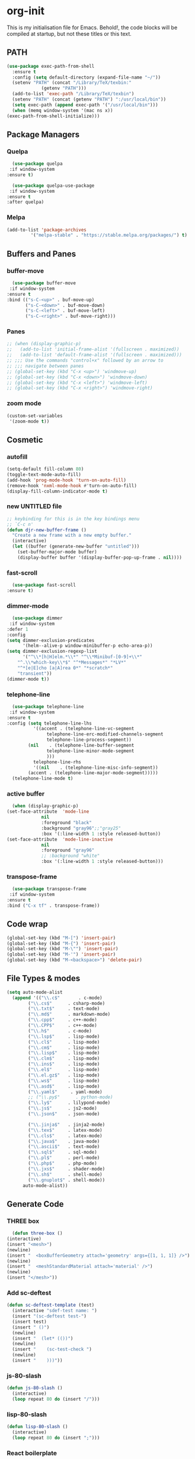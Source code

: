 * org-init
  :PROPERTIES:
  :header-args: :results silent :tangle yes
  :END:
  This is my initialisation file for Emacs. Behold!, the code blocks will be
  compiled at startup, but not these titles or this text. 
** PATH
   #+BEGIN_SRC emacs-lisp
     (use-package exec-path-from-shell
       :ensure t
       :config (setq default-directory (expand-file-name "~/"))
       (setenv "PATH" (concat "/Library/TeX/texbin:"
			      (getenv "PATH")))
       (add-to-list 'exec-path "/Library/TeX/texbin")
       (setenv "PATH" (concat (getenv "PATH") ":/usr/local/bin"))
       (setq exec-path (append exec-path '("/usr/local/bin")))
       (when (memq window-system '(mac ns x))
	 (exec-path-from-shell-initialize)))
   #+END_SRC
** Package Managers
*** Quelpa
    #+begin_src emacs-lisp
      (use-package quelpa
	 :if window-system
	:ensure t)

      (use-package quelpa-use-package
	 :if window-system
	:ensure t
	:after quelpa)
     #+end_src
*** Melpa
    #+begin_src emacs-lisp
    (add-to-list 'package-archives
             '("melpa-stable" . "https://stable.melpa.org/packages/") t)
    #+end_src
** Buffers and Panes
*** buffer-move
    #+BEGIN_SRC emacs-lisp
      (use-package buffer-move
  	 :if window-system
	:ensure t
	:bind (("s-C-<up>" . buf-move-up)
	       ("s-C-<down>" . buf-move-down)
	       ("s-C-<left>" . buf-move-left)
	       ("s-C-<right>" . buf-move-right)))
    #+END_SRC
*** Panes
    #+BEGIN_SRC emacs-lisp
      ;; (when (display-graphic-p)
      ;;   (add-to-list 'initial-frame-alist '(fullscreen . maximized))
      ;;   (add-to-list 'default-frame-alist '(fullscreen . maximized)))
      ;; ;;; Use the commands "control+x" followed by an arrow to
      ;; ;;; navigate between panes
      ;; (global-set-key (kbd "C-x <up>") 'windmove-up)
      ;; (global-set-key (kbd "C-x <down>") 'windmove-down)
      ;; (global-set-key (kbd "C-x <left>") 'windmove-left)
      ;; (global-set-key (kbd "C-x <right>") 'windmove-right)
    #+END_SRC
*** zoom mode
    #+BEGIN_SRC emacs-lisp
      (custom-set-variables
       '(zoom-mode t))
    #+END_SRC
** Cosmetic
*** autofill
    #+BEGIN_SRC emacs-lisp
      (setq-default fill-column 80)
      (toggle-text-mode-auto-fill)
      (add-hook 'prog-mode-hook 'turn-on-auto-fill)
      (remove-hook 'nxml-mode-hook #'turn-on-auto-fill)
      (display-fill-column-indicator-mode t)
    #+End_SRC
*** new UNTITLED file
    #+BEGIN_SRC emacs-lisp
  ;; keybinding for this is in the key bindings menu
  ;; `C-c n'
  (defun djr-new-buffer-frame ()
    "Create a new frame with a new empty buffer."
    (interactive)
    (let ((buffer (generate-new-buffer "untitled")))
      (set-buffer-major-mode buffer)
      (display-buffer buffer '(display-buffer-pop-up-frame . nil))))
    #+END_SRC
*** fast-scroll
    #+BEGIN_SRC emacs-lisp
      (use-package fast-scroll
	:ensure t)
    #+END_SRC
*** dimmer-mode
    #+BEGIN_SRC emacs-lisp
      (use-package dimmer
  	 :if window-system
	:defer 1
	:config
	(setq dimmer-exclusion-predicates
	      '(helm--alive-p window-minibuffer-p echo-area-p))
	(setq dimmer-exclusion-regexp-list
	      '("^\\*[h|H]elm.*\\*" "^\\*Minibuf-[0-9]+\\*"
		"^.\\*which-key\\*$" "^*Messages*" "*LV*"
		"^*[e|E]cho [a|A]rea 0*" "*scratch*"
		"transient"))
	(dimmer-mode t))
    #+END_SRC
*** telephone-line
    #+BEGIN_SRC emacs-lisp
      (use-package telephone-line
  	 :if window-system
	:ensure t
	:config (setq telephone-line-lhs
		      '((accent . (telephone-line-vc-segment
				   telephone-line-erc-modified-channels-segment
				   telephone-line-process-segment))
			(nil    . (telephone-line-buffer-segment
				   telephone-line-minor-mode-segment
				   )))
		      telephone-line-rhs
		      '((nil    . (telephone-line-misc-info-segment))
			(accent . (telephone-line-major-mode-segment)))))
      (telephone-line-mode t)
    #+END_SRC
*** active buffer
    #+begin_src emacs-lisp
      (when (display-graphic-p)
	(set-face-attribute  'mode-line
			     nil 
			     :foreground "black"
			     :background "gray96";;"gray25" 
			     :box '(:line-width 1 :style released-button))
	(set-face-attribute  'mode-line-inactive
			     nil 
			     :foreground "gray96"
			     ;; :background "white" 
			     :box '(:line-width 1 :style released-button)))
    #+end_src
*** transpose-frame
    #+begin_src emacs-lisp
      (use-package transpose-frame
  	 :if window-system
	:ensure t
	:bind ("C-x tf" . transpose-frame))
    #+end_src
** Code wrap
   #+begin_src emacs-lisp
   (global-set-key (kbd "M-[") 'insert-pair)
   (global-set-key (kbd "M-{") 'insert-pair)
   (global-set-key (kbd "M-\"") 'insert-pair)
   (global-set-key (kbd "M-'") 'insert-pair)
   (global-set-key (kbd "M-<backspace>") 'delete-pair)
   #+end_src
** File Types & modes
   #+BEGIN_SRC emacs-lisp
     (setq auto-mode-alist
	   (append '(("\\.c$"       . c-mode)
		     ("\\.cs$"      . csharp-mode)
		     ("\\.txt$"     . text-mode)
		     ("\\.md$"      . markdown-mode)
		     ("\\.cpp$"     . c++-mode)
		     ("\\.CPP$"     . c++-mode)
		     ("\\.h$"       . c-mode)
		     ("\\.lsp$"     . lisp-mode)
		     ("\\.cl$"      . lisp-mode)
		     ("\\.cm$"      . lisp-mode)
		     ("\\.lisp$"    . lisp-mode)
		     ("\\.clm$"     . lisp-mode)
		     ("\\.ins$"     . lisp-mode)
		     ("\\.el$"      . lisp-mode)
		     ("\\.el.gz$"   . lisp-mode)
		     ("\\.ws$"      . lisp-mode)
		     ("\\.asd$"     . lisp-mode)
		     ("\\.yaml$"     . yaml-mode)
		     ;; ("\\.py$"      . python-mode)
		     ("\\.ly$"      . lilypond-mode)
		     ("\\.js$"      . js2-mode)
		     ("\\.json$"    . json-mode)
		     
		     ("\\.jinja$"   . jinja2-mode)
		     ("\\.tex$"     . latex-mode)
		     ("\\.cls$"     . latex-mode)
		     ("\\.java$"    . java-mode)
		     ("\\.ascii$"   . text-mode)
		     ("\\.sql$"     . sql-mode)
		     ("\\.pl$"      . perl-mode)
		     ("\\.php$"     . php-mode)
		     ("\\.jxs$"     . shader-mode)
		     ("\\.sh$"      . shell-mode)
		     ("\\.gnuplot$" . shell-mode))
		   auto-mode-alist))
   #+END_SRC
** Generate Code
*** THREE box
    #+begin_src emacs-lisp
       (defun three-box ()
	 (interactive)
	 (insert "<mesh>")
	 (newline)
	 (insert "  <boxBufferGeometry attach='geometry' args={[1, 1, 1]} />")
	 (newline)
	 (insert "  <meshStandardMaterial attach='material' />")
	 (newline)
	 (insert "</mesh>"))
    #+end_src
*** Add sc-deftest
    #+BEGIN_SRC emacs-lisp
   (defun sc-deftest-template (test)
     (interactive "sdef-test name: ")
     (insert "(sc-deftest test-")
     (insert test)
     (insert " ()")
     (newline)
     (insert "  (let* (())")
     (newline)
     (insert "    (sc-test-check ")
     (newline)
     (insert "    )))"))
    #+END_SRC
*** js-80-slash
    #+BEGIN_SRC emacs-lisp
   (defun js-80-slash ()
     (interactive)
     (loop repeat 80 do (insert "/")))
    #+END_SRC
*** lisp-80-slash
    #+BEGIN_SRC emacs-lisp
   (defun lisp-80-slash ()
     (interactive)
     (loop repeat 80 do (insert ";")))
    #+END_SRC
*** React boilerplate
    #+BEGIN_SRC emacs-lisp
   (defun react-boilerplate (name)
     (interactive "sFunction Name: ")
     (js2-mode)
     (insert "import React from 'react';")
     (newline)
     (newline)
     (insert "function ")
     (insert name) 
     (insert "() {")
     (newline)
     (newline)
     (insert "    return ();")
     (newline)
     (insert "};")
     (newline)
     (newline)
     (insert "export default ")
     (insert name)
     (insert ";"))
    #+END_SRC
*** Web boilerplate
    #+BEGIN_SRC emacs-lisp
   (defun web-boilerplate (page-title)
     (interactive "sHTML Title: ")
     (web-mode)
     (insert "<!DOCTYPE html>")
     (newline)
     (insert "<html>")
     (newline)
     (insert "    <head>")
     (newline)
     (insert "	<title>")
     (insert page-title)
     (insert "</title>")
     (newline)
     (insert "    </head>")
     (newline)
     (insert "    <body>")
     (newline)
     (newline)
     (insert "       <h1>This is a Heading</h1>")
     (newline)
     (insert "        <p>This is a paragraph.</p>")
     (newline)
     (newline)
     (insert "    </body>")
     (newline)
     (insert "</html>"))
    #+END_SRC
*** ROBODOC
    #+BEGIN_SRC emacs-lisp
    (defun elisp-depend-filename (fullpath)
      "Return filename without extension and path.
       FULLPATH is the full path of file."
      (file-name-sans-extension (file-name-nondirectory fullpath)))
    (defun robodoc-fun ()
      ;; "Put robodoc code around a funciton definition"
      ;; (interactive "r")
      (interactive)
      (save-excursion
	(backward-sexp)
	(let* ((beg (point))
	       (end (progn (forward-sexp) (point)))
	       (name (buffer-substring beg end))
	       (buffer (elisp-depend-filename (buffer-file-name))) 
	       ;; (buffer-name))
	       ;; is this defun or defmethod
	       (letter (progn
			 (backward-sexp 2)
			 (let* ((beg (point))
				(end (progn (forward-sexp) (point)))
				(fun (buffer-substring beg end)))
			   ;; (insert (preceding-sexp))
			   (if (string= fun "defun")
			       "f"
			     "m")))))
	  (beginning-of-line)
	  (newline)
	  (previous-line)
	  (newline)
	  (insert
	   ";;;;;;;;;;;;;;;;;;;;;;;;;;;;;;;;;;;;;;;;;;;;;;;;;;;;;;;;;;;;;;;;;;;;;;;;;;;;;;;")
	  (newline)
	  (insert ";;; ****" letter "* " buffer "/" name)
	  ;; (insert ";;; ****" letter "*" buffer "/" name)
	  (newline)
	  ;; (insert ";;; FUNCTION")
	  ;; (newline)
	  (insert ";;; AUTHOR")
	  (newline)
	  (insert ";;; Daniel Ross (mr.danielross[at]gmail[dot]com) ")
	  (newline)
	  (insert ";;; ")
	  (newline)
	  (robodoc-fun-aux "DATE")
	  (robodoc-fun-aux "DESCRIPTION")
	  ;; (insert ";;; " name ":")
	  ;; (newline)
	  ;; (insert ";;;")
	  ;; (newline)
	  ;; (insert ";;;")
	  ;; (newline)
	  (robodoc-fun-aux "ARGUMENTS")
	  (robodoc-fun-aux "OPTIONAL ARGUMENTS")
	  (robodoc-fun-aux "RETURN VALUE")
	  (insert ";;; EXAMPLE")
	  (newline)
	  (insert "#|")
	  (newline)
	  (newline)
	  (insert "|#")
	  (newline)
	  (insert ";;; SYNOPSIS")
	  (next-line)
	  (forward-sexp 2)
	  (newline)
	  (insert ";;; ****"))))

    (defun robodoc-fun-aux (tag)
      (insert ";;; " tag)
      (newline)
      (insert ";;; ")
      (newline)
      (insert ";;; ")
      (newline))
    #+END_SRC
** Node
   #+begin_src emacs-lisp
     (eval-after-load 'js-mode
       '(add-hook 'js-mode-hook #'add-node-modules-path))
     (eval-after-load 'js2-mode
       '(add-hook 'js2-mode-hook #'add-node-modules-path))
     (eval-after-load 'web-mode
       '(add-hook 'web-mode-hook #'add-node-modules-path))
   #+end_src
** Non Elpa/Melpa Package Modes
*** Antescofo mode
    #+BEGIN_SRC emacs-lisp
      (when (file-directory-p
	     (expand-file-name "~/site-lisp/antesc-mode-master/"))
	;; Antescofo text highlighting
	;; Thanks to Pierre Donat-Bouillud
	;; https://github.com/programLyrique/antesc-mode
	(add-to-list 'load-path (expand-file-name "~/site-lisp/antesc-mode-master"))
	(autoload 'antesc-mode "antesc-mode" "Major mode for editing Antescofo code" t)

	;; Extensions for antescofo mode
	(setq auto-mode-alist
	      (append '(("\\.\\(score\\|asco\\)\\.txt$" . antesc-mode))
		      auto-mode-alist)))
    #+END_SRC
*** Lilypond mode
    #+BEGIN_SRC emacs-lisp
      (when (file-exists-p
	     (expand-file-name "~/site-lisp/lilypond-init.el"))
	;; Antescofo text highlighting
	;; Thanks to Pierre Donat-Bouillud
	;; https://github.com/programLyrique/antesc-mode
	;; lilypond mode
	(add-to-list 'load-path (expand-file-name "~/site-lisp"))
	(load (expand-file-name "~/site-lisp/lilypond-init.el")))
    #+END_SRC
** Completions: Company, Flyspell, FlyCheck, Minibuffer auto-complete, Fido
*** Company
    #+begin_src emacs-lisp
      (use-package company
	:ensure t
	:hook (after-init-hook . global-company-mode)
	:bind (("C-." .  'company-complete-common))
	:custom (company-idle-delay 0.2))
    #+end_src
*** Flyspell
    Taken from [[https://stackoverflow.com/questions/17126951/emacs-cannot-find-flyspell-ispell][here]].
    You need to install the ASpell spell checker. You can install it with homebrew
    with `brew install aspell`.
    #+BEGIN_SRC emacs-lisp
      ;; flyspell
      (dolist (hook '(text-mode-hook markdown-mode-hook))
	(add-hook hook (lambda () (flyspell-mode 1))))
      (dolist (hook '(lisp-mode-hook web-mode-hook js2-mode-hook))
	(add-hook hook (lambda () (flyspell-prog-mode))))
      (setq flyspell-issue-message-flag nil)
      (defun flyspell-emacs-popup-textual (event poss word)
	"A textual flyspell popup menu."
	(require 'popup)
	(let* ((corrects (if flyspell-sort-corrections
			     (sort (car (cdr (cdr poss))) 'string<)
			   (car (cdr (cdr poss)))))
	       (cor-menu (if (consp corrects)
			     (mapcar (lambda (correct)
				       (list correct correct))
				     corrects)
			   '()))
	       (affix (car (cdr (cdr (cdr poss)))))
	       show-affix-info
	       (base-menu  (let ((save (if (and (consp affix) show-affix-info)
					   (list
					    (list (concat "Save affix: " (car affix))
						  'save)
					    '("Accept (session)" session)
					    '("Accept (buffer)" buffer))
					 '(("Save word" save)
					   ("Accept (session)" session)
					   ("Accept (buffer)" buffer)))))
			     (if (consp cor-menu)
				 (append cor-menu (cons "" save))
			       save)))
	       (menu (mapcar
		      (lambda (arg) (if (consp arg) (car arg) arg))
		      base-menu)))
	  (cadr (assoc (popup-menu* menu :scroll-bar t) base-menu))))
      (eval-after-load "flyspell"
	'(progn
	   (fset 'flyspell-emacs-popup 'flyspell-emacs-popup-textual)))

      ;; two-finger clicks for mac
      (eval-after-load "flyspell"
	'(progn
	   (define-key flyspell-mouse-map [down-mouse-3] #'flyspell-correct-word)
	   (define-key flyspell-mouse-map [mouse-3] #'undefined)))


    #+END_SRC
*** Flycheck
    #+BEGIN_SRC emacs-lisp
      (use-package flycheck
	:ensure t
	:init (global-flycheck-mode))
    #+END_SRC
*** Minibuffer auto-complete
    #+begin_src emacs-lisp
      (setq completion-styles '(initials partial-completion flex)) ; > Emacs 27.1
      (setq completion-cycle-threshold 10)
    #+end_src
*** Fido
    #+begin_src emacs-lisp
      (setq fido-mode t)
    #+end_src
** lsp-mode
   Got this from [[https://emacs-lsp.github.io/lsp-mode/page/installation/][LSP support for Emacs]] site
   #+BEGIN_SRC  emacs-lisp
     ;; set prefix for lsp-command-keymap (few alternatives - "C-l", "C-c l")
     (use-package lsp-mode
;; lsp-install server only takes nil as argument and needs interactive output...?
;;       :init (dolist (lsp (list css-ls js-ts) (lsp-install-server lsp nil)))
       :if window-system
       :ensure t
       :hook ((js2-mode . lsp)
	      (web-mode . lsp)
	      (css-mode . lsp))
       :commands lsp
       :config (setq lsp-keymap-prefix "C-c l"))

     ;; optionally
     (use-package lsp-ui :commands lsp-ui-mode :ensure t)
   #+END_SRC
** Web Dev Stuff
*** js-comint / js2
    #+BEGIN_SRC emacs-lisp
      (require 'js-comint)
      (setq inferior-js-program-command "/usr/bin/java org.mozilla.javascript.tools.shell.Main")
      (add-hook 'js2-mode-hook 
		'(lambda ()
		   (local-set-key "\C-x\C-e" 'js-send-last-sexp)
		   (local-set-key "\C-\M-x" 'js-send-last-sexp-and-go)
		   (local-set-key "\C-cb" 'js-send-buffer)
		   (local-set-key "\C-c\C-b" 'js-send-buffer-and-go)
		   (local-set-key "\C-cl" 'js-load-file-and-go)))
      (add-hook 'js2-mode-hook 'ac-js2-mode)
    #+END_SRC
*** tide-mode
    #+begin_src emacs-lisp
      (defun setup-tide-mode ()
	(interactive)
	(tide-setup)
	(flycheck-mode +1)
	(setq flycheck-check-syntax-automatically '(save mode-enabled))
	(eldoc-mode +1)
	(tide-hl-identifier-mode +1)
	;; company is an optional dependency. You have to
	;; install it separately via package-install
	;; `M-x package-install [ret] company`
	(company-mode +1))

      ;; aligns annotation to the right hand side
      (setq company-tooltip-align-annotations t)

      ;; formats the buffer before saving
      (add-hook 'before-save-hook 'tide-format-before-save)

      (add-hook 'typescript-mode-hook #'setup-tide-mode)
      (setq tide-format-options
	    '(:insertSpaceAfterFunctionKeywordForAnonymousFunctions
	      t
	      :placeOpenBraceOnNewLineForFunctions 
	      nil
	      :indentSize 2
	      :tabSize 2
	      :insertSpaceAfterOpeningAndBeforeClosingTemplateStringBraces
	      t)) 
    #+end_src
*** tsx
    #+begin_src emacs-lisp
      (add-to-list 'auto-mode-alist '("\\.tsx\\'" . web-mode))
      (add-hook 'web-mode-hook
		(lambda ()
		  (when (string-equal "tsx" (file-name-extension buffer-file-name))
		    (setup-tide-mode))))
      ;; enable typescript-tslint checker
      (flycheck-add-mode 'typescript-tslint 'web-mode)
    #+end_src
*** jsx
    #+begin_src emacs-lisp
    (add-to-list 'auto-mode-alist '("\\.js[x]?\\'" . web-mode))
      (add-hook 'web-mode-hook
		(lambda ()
		  (when (string-equal "jsx" (file-name-extension buffer-file-name))
		    (setup-tide-mode))))
	    (add-hook 'web-mode-hook
		      (lambda ()
			(when (string-equal "js" (file-name-extension buffer-file-name))
			  (setup-tide-mode))))
      ;; configure jsx-tide checker to run after your default jsx checker
      (flycheck-add-mode 'javascript-eslint 'web-mode)
      ;; dunno
      ;; (flycheck-add-next-checker 'javascript-eslint 'jsx-tide 'append)
    #+end_src
*** emmet
    #+BEGIN_SRC emacs-lisp
      (use-package emmet-mode
	:ensure t
	:hook ((web-mode . (lambda () (emmet-mode)))
	       (css-mode . (lambda () (emmet-mode)))
	       local-write-file-hooks . (lambda () (delete-trailing-whitespace) nil)))
	       #+end_src
*** web-mode
    #+begin_src emacs-lisp	       
      (use-package web-mode
	:ensure t
	:mode (("\\.jsx$"     . web-mode)
	       ("\\.html$"    . web-mode)
	       ("\\.ejs$"     . web-mode)
	       ("\\.htm$"     . web-mode)
	       ("\\.shtml$"   . web-mode)
	       ("\\.tsx$"     . web-mode)
	       ("\\.ts$"      . web-mode))
;;	:hook (setup-tide-mode))
	:config (setq web-mode-enable-auto-quoting nil))
    #+END_SRC
**** web-mode-indent
     #+BEGIN_SRC emacs-lisp
    (defun my-setup-indent (n)
      ;; java/c/c++
      (setq-local c-basic-offset n)
      ;; web development
      ;; (setq-local coffee-tab-width n) ; coffeescript
      ;; (setq-local javascript-indent-level n) ; javascript-mode
      ;; (setq-local js-indent-level n) ; js-mode
      ;; (setq-local js2-basic-offset n) ; js2-mode, in latest js2-mode, it's alias of js-indent-level
      (setq-local web-mode-markup-indent-offset n) ; web-mode, html tag in html file
      (setq-local web-mode-css-indent-offset n) ; web-mode, css in html file
      (setq-local web-mode-code-indent-offset n) ; web-mode, js code in html file
      (setq-local css-indent-offset n)) ; css-mode

    (defun my-web-code-style ()
      (interactive)
      ;; use tab instead of space
      (setq-local indent-tabs-mode t)
      ;; indent 4 spaces width
      (my-setup-indent 2))

    (add-hook 'web-mode-hook 'my-web-code-style)

     #+END_SRC
    
**** js-prettier-mode
     #+BEGIN_SRC emacs-lisp
       (require 'prettier-js)
       (add-hook 'js2-mode-hook 'prettier-js-mode)
       (add-hook 'web-mode-hook 'prettier-js-mode)
       (add-hook 'js-mode-hook 'prettier-js-mode)
       (defun enable-minor-mode (my-pair)
	 "Enable minor mode if filename match the regexp.  MY-PAIR is a cons cell (regexp . minor-mode)."
	 (if (buffer-file-name)
	     (if (string-match (car my-pair) buffer-file-name)
		 (funcall (cdr my-pair)))))
       (add-hook 'web-mode-hook #'(lambda ()
				    (enable-minor-mode
				     '("\\.jsx?\\'" . prettier-js-mode))
				    (enable-minor-mode
				     '("\\.js?\\'" . prettier-js-mode))
				    (enable-minor-mode
				     '("\\.ts?\\'" . prettier-js-mode))
				    (enable-minor-mode
				     '("\\.tsx?\\'" . prettier-js-mode))))
       (setq prettier-js-args 
	     '("--trailing-comma" "all"
	       "--arrow-parens" "avoid"
	       "--semi" "true"
	       "--bracket-spacing" "true"
	       "--single-quote" "true"
	       "--jsx-single-quote" "true"
	       "--jsx-bracket-same-line" "false"
	       "--print-width" "80"
	       "--use-tabs" "false"
	       "--tab-width" "2"))

       (eval-after-load 'web-mode
	 '(progn
	    (add-hook 'web-mode-hook #'add-node-modules-path)
	    (add-hook 'web-mode-hook #'prettier-js-mode)))

     #+END_SRC
**** tide
     #+begin_src emacs-lisp
       (use-package tide
	 :ensure t
	 :after (typescript-mode company flycheck web-mode)
	 :hook ((typescript-mode . tide-setup)
		(typescript-mode . tide-hl-identifier-mode)
		(web-mode . tide-setup)
		(web-mode . tide-hl-identifier-mode)
		(before-save . tide-format-before-save)))
     #+end_src
**** css
     #+begin_src emacs-lisp
       (setq css-electric-semi-behavior t
	     css-indent-offset  2
	     css-tab-mode 'auto)
     #+end_src
**** eslint
     #+begin_src emacs-lisp
       (use-package eslint-fix
	 :ensure t
	 :load-path
	 "https://raw.githubusercontent.com/codesuki/eslint-fix/master/eslint-fix.el"
	 :config (eval-after-load 'js-mode
		   '(add-hook 'js-mode-hook
			      (lambda ()
				(add-hook 'after-save-hook
					  'eslint-fix nil t))))
	 (eval-after-load 'web-mode
	   '(add-hook 'web-mode-hook
		      (lambda ()
			(add-hook 'after-save-hook 'eslint-fix nil t)))))
     #+end_src
**** jinja
     #+begin_src emacs-lisp
       (use-package jinja2-mode
	 :ensure t)
     #+end_src
**** yaml
     #+begin_src emacs-lisp
     (use-package yaml-mode
     :ensure t)
     #+end_src
*** scss-mode
    #+begin_src emacs-lisp
      ;; http://ergoemacs.org/emacs/elisp_buffer_string.html
      ;; Thanks Xah

      ;; (defun select-css ()
      ;;   "Select css attributes between curly braces"
      ;;   (interactive)
      ;;   (let (p1 p2)
      ;;     (skip-chars-backward "^{")
      ;;     (setq p1 (point))
      ;;     (skip-chars-forward "^}")
      ;;     (setq p2 (point))

      ;;     (goto-char p1)
      ;;     (push-mark p2)
      ;;     (setq mark-active t)))

      ;; (defun scss-format-before-save ()
      ;;   "Before save hook to format the buffer before each save."
      ;;   (interactive)
      ;;   (when (bound-and-true-p tide-mode)
      ;;     (scss-format)))

      ;; (defun scss-format ()
      ;;   "Format the current region or buffer."
      ;;   (interactive)
      ;;   (if (use-region-p)
      ;;       (sort-css (region-beginning) (region-end))
      ;;     (sort-css (point-min) (point-max))))

      ;;     (defun sort-css (beg end) )


      ;; (use-package scss-mode 
      ;;     :ensure t
      ;;     :config (scss-format-before-save ()))
    #+end_src
*** scss-mode
    #+begin_src emacs-lisp
      ;; should be where node installed sass...
      (setq exec-path (cons (expand-file-name "~/.nvm/versions/node/v12.3.1/bin/") exec-path))
    #+end_src
*** scss-format
    #+begin_src emacs-lisp
      ;;https://github.com/rl-king/scss-format
      (when (require 'reformatter nil 'noerror)
	(reformatter-define scss-format
	  :program "scss-format"
	  :args '("--stdin")
	  :lighter " SCSSF")
	(add-hook 'scss-mode-hook 'scss-format-on-save-mode))
      ;; curl -sSL https://get.haskellstack.org/ | sh
    #+end_src
** Lisp stuff
*** SBCL
    #+BEGIN_SRC emacs-lisp
      ;; Set your lisp system and, optionally, some contribs
      (setq inferior-lisp-program "/opt/sbcl/bin/sbcl")
      (let ((sbcl-local (car (file-expand-wildcards
			      "/usr/local/Cellar/sbcl/*/lib/sbcl/sbcl.core"))))
	(setq slime-lisp-implementations
	      `((sbcl ("/usr/local/bin/sbcl"
		       "--core"
		       ;; replace with correct path of sbcl
		       ,sbcl-local
		       "--dynamic-space-size" "2147")))))
    #+end_src
*** slime
    #+begin_src emacs-lisp
      ;; slime
      (use-package slime
	:ensure t
	:hook (slime-repl-mode-hook . slime-repl-ansi-color-mode))
    #+end_src
*** slime-repl-ansi-color
    #+begin_src emacs-lisp
     (use-package slime-repl-ansi-color
       :ensure t
       :after slime-repl
       :requires slime)
    #+END_SRC
*** paredit
    Man, this is slow. Removing it for now.
    #+BEGIN_SRC emacs-lisp
  ;; (autoload 'enable-paredit-mode "paredit" "Turn on pseudo-structural editing of Lisp code." t)
  ;; (add-hook 'emacs-lisp-mode-hook       #'enable-paredit-mode)
  ;; (add-hook 'eval-expression-minibuffer-setup-hook #'enable-paredit-mode)
  ;; (add-hook 'ielm-mode-hook             #'enable-paredit-mode)
  ;; (add-hook 'lisp-mode-hook             #'enable-paredit-mode)
  ;; (add-hook 'lisp-interaction-mode-hook #'enable-paredit-mode)
  ;; (add-hook 'scheme-mode-hook           #'enable-paredit-mode)
  ;; (add-hook 'slime-repl-mode-hook (lambda () (paredit-mode +1)))
  ;; ;; Stop SLIME's REPL from grabbing DEL,
  ;; ;; which is annoying when backspacing over a '('
  ;; (defun override-slime-repl-bindings-with-paredit ()
  ;;   (define-key slime-repl-mode-map
  ;;     (read-kbd-macro paredit-backward-delete-key) nil))
  ;; (add-hook 'slime-repl-mode-hook 'override-slime-repl-bindings-with-paredit)
    #+END_SRC
*** smartparens
    This also slow, removing
    #+BEGIN_SRC emacs-lisp
    ;; (require 'smartparens-config)
    ;; (add-hook 'web-mode-hook #'smartparens-mode)
    ;; (add-hook 'emacs-lisp-mode-hook #'smartparens-mode)
    ;; (add-hook 'lisp-mode-hook #'smartparens-mode)
    ;; (add-hook 'latex-mode-hook #'SMARTPARENS-MODE)
    #+END_SRC
*** lisp extra font lock
    #+BEGIN_SRC emacs-lisp
      (use-package lisp-extra-font-lock
	:ensure t
	:config (lisp-extra-font-lock-global-mode 1)
	(font-lock-add-keywords
	 'emacs-lisp-mode
	 '(("(\\s-*\\(\\_<\\(?:\\sw\\|\\s_\\)+\\)\\_>"
	    1 'font-lock-func-face))
	 'append)) ;; <-- Add after all other rules
    #+END_SRC
** rainbow delimiters
   #+BEGIN_SRC emacs-lisp
     (use-package rainbow-delimiters
       :ensure t
       :hook (prog-mode-hook .  rainbow-delimiters-mode); (lisp-mode-hook . rainbow-delimiters-mode)
       :config (cl-loop for index from 1 to rainbow-delimiters-max-face-count
			do
			(let ((face
			       (intern (format "rainbow-delimiters-depth-%d-face" index))))
			  (cl-callf color-saturate-name (face-foreground face) 30))))
   #+END_SRC
** Word Processing
*** auctex
    Taken from [[https://github.com/jwiegley/use-package/issues/379][this github issue]].
    #+begin_src emacs-lisp
      (use-package tex-site                   ; auctex
	:defines (latex-help-cmd-alist latex-help-file)
	:mode ("\\.tex\\'" . TeX-latex-mode)
	:init
	(setq reftex-plug-into-AUCTeX t)
	(setenv "PATH" (concat "/Library/TeX/texbin:"
			       (getenv "PATH")))
	(add-to-list 'exec-path "/Library/TeX/texbin")
	:config
	(defun latex-help-get-cmd-alist ()    ;corrected version:
	  "Scoop up the commands in the index of the latex info manual.
       The values are saved in `latex-help-cmd-alist' for speed."
	  ;; mm, does it contain any cached entries
	  (if (not (assoc "\\begin" latex-help-cmd-alist))
	      (save-window-excursion
		(setq latex-help-cmd-alist nil)
		(Info-goto-node (concat latex-help-file "Command Index"))
		(goto-char (point-max))
		(while (re-search-backward "^\\* \\(.+\\): *\\(.+\\)\\." nil t)
		  (let ((key (buffer-substring (match-beginning 1) (match-end 1)))
			(value (buffer-substring (match-beginning 2)
						 (match-end 2))))
		    (add-to-list 'latex-help-cmd-alist (cons key value))))))
	  latex-help-cmd-alist)

	(use-package latex
	  :defer t
	  :config
	  (use-package preview)
	  (add-hook 'LaTeX-mode-hook 'reftex-mode)
	  (info-lookup-add-help :mode 'LaTeX-mode
				:regexp ".*"
				:parse-rule "\\\\?[a-zA-Z]+\\|\\\\[^a-zA-Z]"
				:doc-spec '(("(latex2e)Concept Index" )
					    ("(latex2e)Command Index")))))
    #+end_src
*** markdown pandoc
    #+BEGIN_SRC emacs-lisp
  (setq markdown-command "pandoc")
    #+END_SRC
*** LaTeX
    #+BEGIN_SRC emacs-lisp
      (when (window-system)
	(latex-preview-pane-enable)
	(require 'latex-pretty-symbols))
    #+END_SRC
** VSCode Icons
   #+begin_src emacs-lisp
     (use-package vscode-icon
        :if window-system
       :ensure t
       :commands (vscode-icon-for-file))
   #+end_src
** Projectile
   #+begin_src emacs-lisp
     (projectile-mode +1)
     (define-key projectile-mode-map (kbd "C-c p") 'projectile-command-map)
   #+end_src
** iBuffer & Dired
*** Dired
    #+BEGIN_SRC emacs-lisp
     (setq ibuffer-saved-filter-groups
	   '(("home"
	      ("find" (or (mode . xref-mode)
			  (mode . dired-mode)))
	      ("emacs-config" (or (filename . "emacs-config")
				  (filename . "djr-init")
				  (filename . "README.org")))
	      ("Org" (or (mode . org-mode)
			 (filename . "OrgMode")))
	      ("lisp" (or (filename . "*.lisp")
			  (filename . "*.lsp")
			  (filename . "*.el")
			  (filename . "*.asd")
			  (filename . "*.clm")
			  (mode . lisp-mode)))
	      ("Web Dev" (or (mode . html-mode)
			     (mode . web-mode)
			     (mode . js2-mode)
			     (mode . jsx-mode)
			     (mode . jinja2-mode)))
	      ("CSS" (or (mode . css-mode)
			 (mode . scss-mode)
			 (filename . "*.css")
			 (filename . "*.scss")))
	      ("ERC" (mode . erc-mode))
	      ("Shells/Terminals/REPLs" (or (name . "\*eshell\*")
					    (name . "\*terminal\*")
					    (name . "\*slime-repl sbcl\*")
					    (name . "\*shell\*")))
	      ("Logs" (or (name . "\*Messages\*")
			  (name . "\*slime-events\*")
			  (name . "\*inferior-lisp\*")
			  (name . "\*lsp-log\*")
			  (name . "\*jsts-ls\*")
			  (name . "\*jsts-log\*")
			  (name . "\*jsts-ls::stderr\*")))
	      ("Help" (or (name . "\*Help\*")
			  (name . "\*Apropos\*")
			  (name . "\*Completions\*")
			  (name . "\*info\*")))
	      ("Misc" (or  (name . "untitled")
			   (name . "\*scratch\*"))))))
     (add-hook 'ibuffer-mode-hook
	       '(lambda ()
		  (ibuffer-switch-to-saved-filter-groups "home")))
     (setq ibuffer-expert t)
     (setq ibuffer-show-empty-filter-groups nil)
     (add-hook 'ibuffer-mode-hook
	       '(lambda ()
		  (ibuffer-auto-mode 1)
		  (ibuffer-switch-to-saved-filter-groups "home")))
     (setq dired-auto-revert-buffer t
	   auto-revert-verbose nil)

    #+END_SRC
*** Dired-tree
    #+begin_src emacs-lisp
      (use-package dired-sidebar
  	 :if window-system
	:ensure t
	:commands (dired-sidebar-toggle-sidebar)
	:bind ("C-x n" . dired-sidebar-toggle-sidebar)
	:init
	(add-hook 'dired-sidebar-mode-hook
		  (lambda ()
		    (unless (file-remote-p default-directory)
		      (auto-revert-mode))))
	:config
	(push 'toggle-window-split dired-sidebar-toggle-hidden-commands)
	(push 'rotate-windows dired-sidebar-toggle-hidden-commands)

	(setq dired-sidebar-subtree-line-prefix "__")
	(setq dired-sidebar-theme 'vscode)
	(setq dired-sidebar-use-term-integration t)
	(setq dired-sidebar-use-custom-font t))
    #+end_src
*** Dired Rainbow
    #+begin_src emacs-lisp
      (use-package dired-rainbow
  	 :if window-system
	:defer 2
	:config
	(dired-rainbow-define-chmod directory "#6cb2eb" "d.*")
	(dired-rainbow-define html "#eb5286" ("css" "less" "sass" "scss" "htm" "html" "jhtm" "mht" "eml" "mustache" "xhtml"))
	(dired-rainbow-define xml "#f2d024" ("xml" "xsd" "xsl" "xslt" "wsdl" "bib" "json" "msg" "pgn" "rss" "yaml" "yml" "rdata"))
	(dired-rainbow-define document "#9561e2" ("docm" "doc" "docx" "odb" "odt" "pdb" "pdf" "ps" "rtf" "djvu" "epub" "odp" "ppt" "pptx"))
	(dired-rainbow-define markdown "#ffed4a" ("org" "etx" "info" "markdown" "md" "mkd" "nfo" "pod" "rst" "tex" "textfile" "txt"))
	(dired-rainbow-define database "#6574cd" ("xlsx" "xls" "csv" "accdb" "db" "mdb" "sqlite" "nc"))
	(dired-rainbow-define media "#de751f" ("mp3" "mp4" "mkv" "MP3" "MP4" "avi" "mpeg" "mpg" "flv" "ogg" "mov" "mid" "midi" "wav" "aiff" "flac"))
	(dired-rainbow-define image "#f66d9b" ("tiff" "tif" "cdr" "gif" "ico" "jpeg" "jpg" "png" "psd" "eps" "svg"))
	(dired-rainbow-define log "#c17d11" ("log"))
	(dired-rainbow-define shell "#f6993f" ("awk" "bash" "bat" "sed" "sh" "zsh" "vim"))
	(dired-rainbow-define interpreted "#38c172" ("py" "ipynb" "rb" "pl" "t" "msql" "mysql" "pgsql" "sql" "r" "clj" "cljs" "scala" "js"))
	(dired-rainbow-define compiled "#4dc0b5" ("asm" "cl" "lisp" "el" "c" "h" "c++" "h++" "hpp" "hxx" "m" "cc" "cs" "cp" "cpp" "go" "f" "for" "ftn" "f90" "f95" "f03" "f08" "s" "rs" "hi" "hs" "pyc" ".java"))
	(dired-rainbow-define executable "#8cc4ff" ("exe" "msi"))
	(dired-rainbow-define compressed "#51d88a" ("7z" "zip" "bz2" "tgz" "txz" "gz" "xz" "z" "Z" "jar" "war" "ear" "rar" "sar" "xpi" "apk" "xz" "tar"))
	(dired-rainbow-define packaged "#faad63" ("deb" "rpm" "apk" "jad" "jar" "cab" "pak" "pk3" "vdf" "vpk" "bsp"))
	(dired-rainbow-define encrypted "#ffed4a" ("gpg" "pgp" "asc" "bfe" "enc" "signature" "sig" "p12" "pem"))
	(dired-rainbow-define fonts "#6cb2eb" ("afm" "fon" "fnt" "pfb" "pfm" "ttf" "otf"))
	(dired-rainbow-define partition "#e3342f" ("dmg" "iso" "bin" "nrg" "qcow" "toast" "vcd" "vmdk" "bak"))
	(dired-rainbow-define vc "#0074d9" ("git" "gitignore" "gitattributes" "gitmodules"))
	(dired-rainbow-define-chmod executable-unix "#38c172" "-.*x.*"))
    #+end_src
** Shortcuts
*** Aliases
    #+BEGIN_SRC emacs-lisp
    (defalias 'pi 'package-install)
    (defalias 'pl 'package-list-packages)
    (defalias 'pr 'package-refresh-contents)
    (defalias 'wm 'web-mode)
    (defalias 'j2 'js2-mode)
    (defalias 'mt 'multi-term)
    (defalias 'rb 'revert-buffer)
    (defalias 'scd 'sc-deftest-template)
    (defalias 'tf 'transpose-frame)
    (defalias 'rbp 'react-boilerplate)
    #+END_SRC
*** Key bindings
    #+BEGIN_SRC emacs-lisp
      (global-set-key "\M-3" '(lambda() (interactive) (insert "#")))
      (global-set-key (kbd "C-c n") #'djr-new-buffer-frame)
      (global-set-key "\C-c\l" 'goto-line)
      (global-set-key "\C-x\l" '(lambda () (interactive)
				  (switch-to-buffer "*slime-repl sbcl*")))
      (global-set-key (kbd "C-x C-b") 'ibuffer) ;; Use Ibuffer for Buffer List
      ;; Becasue I just can't quite those MacOS bindings, and why should I?
      (global-set-key (kbd "s-<right>") 'move-end-of-line)
      (global-set-key (kbd "s-<left>") 'move-beginning-of-line)
      (global-set-key (kbd "s-<up>") 'beginning-of-buffer)
      (global-set-key (kbd "s-<down>") 'end-of-buffer)
      (global-set-key (kbd "M-<up>") 'scroll-down-command)
      (global-set-key (kbd "M-<down>") 'scroll-up-command)
      (global-set-key (kbd "s-w") 'delete-frame)
      (global-set-key (kbd "s-<backspace>") 'kill-whole-line)
      ;; Resize Windows
      (global-set-key (kbd "S-s-C-<down>") 'shrink-window-horizontally)
      (global-set-key (kbd "S-s-C-<up>") 'enlarge-window-horizontally)
      (global-set-key (kbd "C-x C-g") 'project-find-regexp)
    #+END_SRC
** Org
*** org-mode dates
    #+BEGIN_SRC emacs-lisp
      (setq-default org-display-custom-times t)
      (setq org-time-stamp-custom-formats '("<%e %B %Y>" . "<%a, %e %b %Y %H:%M>"))
      ;; (use-package ox
      ;;   :ensure t)
      (require 'ox)
      (defun endless/filter-timestamp (trans back _comm)
	"Remove <> around time-stamps."
	(pcase back
	  ((or `jekyll `html)
	   (replace-regexp-in-string "&[lg]t;" "" trans))
	  (`latex
	   (replace-regexp-in-string "[<>]" "" trans))))
      (add-to-list 'org-export-filter-timestamp-functions
		   #'endless/filter-timestamp)
    #+END_SRC
*** Org tempo
    #+BEGIN_SRC emacs-lisp
      (require 'org-tempo)
      (add-to-list 'org-structure-template-alist '("el" . "src emacs-lisp"))
    #+END_SRC
*** org-reveal
    #+BEGIN_SRC emacs-lisp
      ;; Reveal.js + Org mode
      (use-package ox-reveal
	:ensure t
	:config (setq Org-Reveal-root (concatenate 'string "file://" (expand-file-name "~/reveal.js")))
	(setq Org-Reveal-title-slide nil))

      ;; (require 'ox-reveal)
      ;; (setq Org-Reveal-root (concatenate 'string "file://" (expand-file-name "~/reveal.js")))

      ;; (setq Org-Reveal-title-slide nil)
    #+END_SRC
*** org bullets
    #+BEGIN_SRC emacs-lisp
      (use-package org-bullets
	:if window-system
	:after org
	:hook (org-mode . org-bullets-mode)
	:custom
	(org-bullets-bullet-list '("◉" "○" "●" "○" "●" "○" "●")))

      ;; Replace list hyphen with dot
      (font-lock-add-keywords 'org-mode
			      '(("^ *\\([-]\\) "
				 (0 (prog1 () (compose-region (match-beginning 1) (match-end 1) "•"))))))
      (when (member "IBM Plex Sans" (font-family-list))
	(dolist (face '((org-level-1 . 1.2)
			(org-level-2 . 1.1)
			(org-level-3 . 1.05)
			(org-level-4 . 1.0)
			(org-level-5 . 1.1)
			(org-level-6 . 1.1)
			(org-level-7 . 1.1)
			(org-level-8 . 1.1)))
	  (set-face-attribute (car face) nil :font "IBM Plex Sans" :weight 'extra-light :height (cdr face))))
    #+END_SRC
*** org capture
    #+begin_src emacs-lisp
      (custom-set-variables
       '(org-directory (expand-file-name "~/org"))
       '(org-agenda-files (list org-directory)))
      (setq org-default-notes-file (concat org-directory "/notes.org"))
    #+end_src
*** custom TODOs
    #+begin_src emacs-lisp
      (setq org-todo-keyword-faces
	    '(("IN_PROGRESS" . "orange")
	      ("POSTPONED" . "blue")
	      ("CANCELLED" . "grey")))
      (setq org-todo-keywords
	    '((sequence "TODO(t)" "|" "IN_PROGRESS(i)" "POSTPONED(p)"
			"|" "DONE(d)" "CANCELLED(c)")))
    #+end_src
** too-long-mode
   #+begin_src emacs-lisp
     (global-so-long-mode 1)
   #+end_src
** Eshell syntax highlighting
   Taken from [[https://github.com/akreisher/eshell-syntax-highlighting/][here]].
   #+begin_src emacs-lisp
     (use-package eshell-syntax-highlighting
        :if window-system
       :after esh-mode
       :demand t ;; Install if not already installed.
       :config
       ;; Enable in all Eshell buffers.
       (eshell-syntax-highlighting-global-mode +1))
   #+end_src
** Font & Encoding & Ligatures & Guides
*** UTF-8
    #+BEGIN_SRC emacs-lisp
  ;;; utf-8
  (setq locale-coding-system 'utf-8)
  (set-terminal-coding-system 'utf-8)
  (set-keyboard-coding-system 'utf-8)
  (set-selection-coding-system 'utf-8)
  (prefer-coding-system 'utf-8)
    #+END_SRC
*** Unicode
    #+begin_src emacs-lisp
      (use-package unicode-fonts
	:ensure t
	:config
	(unicode-fonts-setup))
    #+end_src
*** fira-code-mode
    Taken from [[https://github.com/Profpatsch/blog/blob/master/posts/ligature-emulation-in-emacs/post.md#appendix-b-update-1-firacode-integration][here]]
    #+begin_src emacs-lisp
      (use-package fira-code-mode
	 :if window-system
	:custom (fira-code-mode-disabled-ligatures '("[]" "x"))  ; ligatures you don't want
	:hook prog-mode)
    #+end_src
*** Ligatures
    #+begin_src emacs-lisp
      (use-package ligature
	 :if window-system
	:load-path "~/.emacs.d/ligature/"
	:config
	;; Enable the "www" ligature in every possible major mode
	(ligature-set-ligatures 't '("www"))
	;; Enable traditional ligature support in eww-mode, if the
	;; `variable-pitch' face supports it
	(ligature-set-ligatures 'eww-mode '("ff" "fi" "ffi"))
	;; Enable all Cascadia Code ligatures in programming modes
	(ligature-set-ligatures
	 'prog-mode
	 '("|||>" "<|||" "<==>" "<!--" "####" "~~>" "***" "||=" "||>"
	   ":::" "::=" "=:=" "===" "==>" "=!=" "=>>" "=<<" "=/=" "!=="
	   "!!." ">=>" ">>=" ">>>" ">>-" ">->" "->>" "-->" "---" "-<<"
	   "<~~" "<~>" "<*>" "<||" "<|>" "<$>" "<==" "<=>" "<=<" "<->"
	   "<--" "<-<" "<<=" "<<-" "<<<" "<+>" "</>" "###" "#_(" "..<"
	   "..." "+++" "/==" "///" "_|_" "www" "&&" "^=" "~~" "~@" "~="
	   "~>" "~-" "**" "*>" "*/" "||" "|}" "|]" "|=" "|>" "|-" "{|"
	   "[|" "]#" "::" ":=" ":>" ":<" "$>" "==" "=>" "!=" "!!" ">:"
	   ">=" ">>" ">-" "-~" "-|" "->" "--" "-<" "<~" "<*" "<|" "<:"
	   "<$" "<=" "<>" "<-" "<<" "<+" "</" "#{" "#[" "#:" "#=" "#!"
	   "##" "#(" "#?" "#_" "%%" ".=" ".-" ".." ".?" "+>" "++" "?:"
	   "?=" "?." "??" ";;" "/*" "/=" "/>" "//" "__" "~~" "(*" "*)"
	   "\\" "://"))
	;; Enables ligature checks globally in all buffers. You can also do it
	;; per mode with `ligature-mode'.
	(global-ligature-mode t))
    #+end_src
*** Fonts
    <<fonts>> 
    #+BEGIN_SRC emacs-lisp
      ;; (when (display-graphic-p)
      ;;       (add-to-list 'default-frame-alist '(font . "Fira Code"))
      ;;       (set-fontset-font t '(#Xe100 . #Xe16f) "Fira Code Symbol")
      ;;       (set-face-attribute 'default nil :height 150)    
      ;;       (set-frame-font "Fira Code 15" nil t))
    #+end_src
*** highlight-indent-guides
Take from [[https://github.com/DarthFennec/highlight-indent-guides][here]]
    #+begin_src emacs-lisp
      (use-package highlight-indent-guides
	:if window-system
	:ensure t
	:config (setq highlight-indent-guides-character-face "Fira Code Symbol"
		      highlight-indent-guides-method 'character)
	:hook (prog-mode . highlight-indent-guides-mode))
    #+end_src
** Stackoverflow Search
   #+begin_src emacs-lisp
     (use-package sos
        :if window-system
       :ensure t)
   #+end_src

** Xah customisations
*** Move beginning/end of line
    #+begin_src emacs-lisp
      (defun xah-beginning-of-line-or-block ()
	"Move cursor to beginning of line or previous paragraph.

      • When called first time, move cursor to beginning of char in current line. (if already, move to beginning of line.)
      • When called again, move cursor backward by jumping over any sequence of whitespaces containing 2 blank lines.

      URL `http://ergoemacs.org/emacs/emacs_keybinding_design_beginning-of-line-or-block.html'
      Version 2017-05-13"
	(interactive)
	(let (($p (point)))
	  (if (or (equal (point) (line-beginning-position))
		  (equal last-command this-command ))
	      (if (re-search-backward "\n[\t\n ]*\n+" nil "NOERROR")
		  (progn
		    (skip-chars-backward "\n\t ")
		    (forward-char ))
		(goto-char (point-min)))
	    (progn
	      (back-to-indentation)
	      (when (eq $p (point))
		(beginning-of-line))))))

      (defun xah-end-of-line-or-block ()
	"Move cursor to end of line or next paragraph.

      • When called first time, move cursor to end of line.
      • When called again, move cursor forward by jumping over any sequence of whitespaces containing 2 blank lines.

      URL `http://ergoemacs.org/emacs/emacs_keybinding_design_beginning-of-line-or-block.html'
      Version 2017-05-30"
	(interactive)
	(if (or (equal (point) (line-end-position))
		(equal last-command this-command ))
	    (progn
	      (re-search-forward "\n[\t\n ]*\n+" nil "NOERROR" ))
	  (end-of-line)))

      (global-set-key (kbd "C-a") 'xah-beginning-of-line-or-block)
      (global-set-key (kbd "C-e") 'xah-end-of-line-or-block)
    #+end_src
** lorem
     #+begin_src emacs-lisp
       (use-package lorem-ipsum
	 :ensure t)
     #+end_src
** reformatter
   #+begin_src emacs-lisp
     (use-package reformatter
       :ensure t)
   #+end_src

